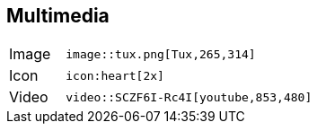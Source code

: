 == Multimedia

[horizontal,labelwidth=15%,itemwidth=75%]
Image::
+
[source]
image::tux.png[Tux,265,314]

Icon::
+
[source]
icon:heart[2x]

Video::
+
[source]
video::SCZF6I-Rc4I[youtube,853,480]
